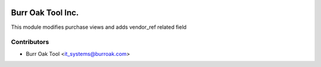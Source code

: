 .. image:: https://img.shields.io/badge/licence-AGPL--3-blue.svg
    :target: http://www.gnu.org/licenses/agpl-3.0-standalone.html
    :alt: License: AGPL-3

==================
Burr Oak Tool Inc.
==================

This module modifies purchase views and adds vendor_ref related field

Contributors
------------

* Burr Oak Tool <it_systems@burroak.com>
